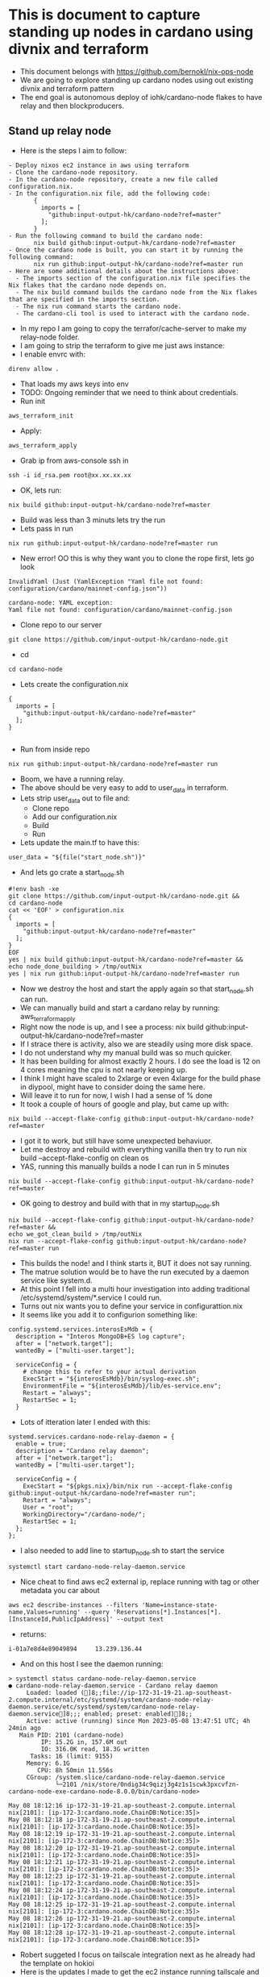 * This is document to capture standing up nodes in cardano using divnix and terraform
- This document belongs with https://github.com/bernokl/nix-ops-node
- We are going to explore standing up cardano nodes using out existing divnix and terraform pattern
- The end goal is autonomous deploy of iohk/cardano-node flakes to have relay and then blockproducers.

** Stand up relay node
- Here is the steps I aim to follow:
#+begin_example
- Deploy nixos ec2 instance in aws using terraform
- Clone the cardano-node repository.
- In the cardano-node repository, create a new file called configuration.nix.
- In the configuration.nix file, add the following code:
       {
         imports = [
           "github:input-output-hk/cardano-node?ref=master"
         ];
       }
- Run the following command to build the cardano node:
       nix build github:input-output-hk/cardano-node?ref=master
- Once the cardano node is built, you can start it by running the following command:
       nix run github:input-output-hk/cardano-node?ref=master run
- Here are some additional details about the instructions above:
  - The imports section of the configuration.nix file specifies the Nix flakes that the cardano node depends on.
  - The nix build command builds the cardano node from the Nix flakes that are specified in the imports section.
  - The nix run command starts the cardano node.
  - The cardano-cli tool is used to interact with the cardano node.
#+end_example
- In my repo I am going to copy the terrafor/cache-server to make my relay-node folder.
- I am going to strip the terraform to give me just aws instance:
- I enable envrc with:
#+begin_src tmux :session s1
direnv allow .
#+end_src
- That loads my aws keys into env
- TODO: Ongoing reminder that we need to think about credentials.
- Run init
#+begin_src tmux :session s1
aws_terraform_init
#+end_src
- Apply:
#+begin_src tmux :session s1
aws_terraform_apply
#+end_src
- Grab ip from aws-console ssh in
#+begin_src tmux :session s1
ssh -i id_rsa.pem root@xx.xx.xx.xx
#+end_src
- OK, lets run:
#+begin_src tmux :session s1
nix build github:input-output-hk/cardano-node?ref=master
#+end_src
- Build was less than 3 minuts lets try the run
- Lets pass in run
#+begin_src tmux :session s1
nix run github:input-output-hk/cardano-node?ref=master run
#+end_src
- New error! OO this is why they want you to clone the rope first, lets go look
#+begin_example
InvalidYaml (Just (YamlException "Yaml file not found: configuration/cardano/mainnet-config.json"))

cardano-node: YAML exception:
Yaml file not found: configuration/cardano/mainnet-config.json
#+end_example
- Clone repo to our server
#+begin_src tmux :session s1
git clone https://github.com/input-output-hk/cardano-node.git
#+end_src
- cd
#+begin_src tmux :session s1
  cd cardano-node
#+end_src
- Lets create the configuration.nix
#+begin_example
{
  imports = [
    "github:input-output-hk/cardano-node?ref=master"
  ];
}

#+end_example
- Run from inside repo
#+begin_src tmux :session s1
nix run github:input-output-hk/cardano-node?ref=master run
#+end_src
- Boom, we have a running relay.
- The above should be very easy to add to user_data in terraform.
- Lets strip user_data out to file and:
   - Clone repo
   - Add our configuration.nix
   - Build
   - Run
- Lets update the main.tf to have this:
#+begin_example
 user_data = "${file("start_node.sh")}"
#+end_example
- And lets go crate a start_node.sh
#+begin_example
#!env bash -xe
git clone https://github.com/input-output-hk/cardano-node.git &&
cd cardano-node
cat << 'EOF' > configuration.nix
{
  imports = [
    "github:input-output-hk/cardano-node?ref=master"
  ];
}
EOF
yes | nix build github:input-output-hk/cardano-node?ref=master && 
echo node_done_building > /tmp/outNix
yes | nix run github:input-output-hk/cardano-node?ref=master run
#+end_example
- Now we destroy the host and start the apply again so that start_node.sh can run.
- We can manually build and start a cardano relay by running: aws_terraform_apply
- Right now the node is up, and I see a  process: nix build github:input-output-hk/cardano-node?ref=master
- If I strace there is activity, also we are steadily using more disk space.
- I do not understand why my manual build was so much quicker. 
- It has been building for almost exactly 2 hours. I do see the load is 12 on 4 cores meaning the cpu is not nearly keeping up. 
- I think I might have scaled to 2xlarge or even 4xlarge for the build phase in diypool, might have to consider doing the same here.
- Will leave it to run for now, I wish I had a sense of % done
- It took a couple of hours of google and play, but came up with:
#+begin_src tmux :session s1
nix build --accept-flake-config github:input-output-hk/cardano-node?ref=master
#+end_src
- I got it to work, but still have some unexpected behaviuor.
- Let me destroy and rebuild with everything vanilla then try to run nix build --accept-flake-config on clean os
- YAS, running this manually builds a node I can run in 5 minutes
#+begin_src tmux :session s1
nix build --accept-flake-config github:input-output-hk/cardano-node?ref=master
#+end_src
- OK going to destroy and build with that in my startup_node.sh
#+begin_example
nix build --accept-flake-config github:input-output-hk/cardano-node?ref=master &&
echo we_got_clean_build > /tmp/outNix
nix run --accept-flake-config github:input-output-hk/cardano-node?ref=master run
#+end_example
- This builds the node! and I think starts it, BUT it does not say running.
- The matrue solution would be to have the run executed by a daemon service like system.d.
- At this point I fell into a multi hour investigation into adding traditional /etc/systemd/system/*.service I could run.
- Turns out nix wants you to define your service in configurattion.nix
- It seems like you add it to configurion something like:
#+begin_example
config.systemd.services.interosEsMdb = {
  description = "Interos MongoDB+ES log capture";
  after = ["network.target"];
  wantedBy = ["multi-user.target"];

  serviceConfig = {
    # change this to refer to your actual derivation
    ExecStart = "${interosEsMdb}/bin/syslog-exec.sh";
    EnvironmentFile = "${interosEsMdb}/lib/es-service.env";
    Restart = "always";
    RestartSec = 1;
  }
#+end_example
- Lots of itteration later I ended with this:
#+begin_example
  systemd.services.cardano-node-relay-daemon = {
    enable = true;
    description = "Cardano relay daemon";
    after = ["network.target"];
    wantedBy = ["multi-user.target"];

    serviceConfig = {
      ExecStart = "${pkgs.nix}/bin/nix run --accept-flake-config github:input-output-hk/cardano-node?ref=master run";
      Restart = "always";
      User = "root";
      WorkingDirectory="/cardano-node/";
      RestartSec = 1;
    };
  };
#+end_example
- I also needed to add line to startup_node.sh to start the service
#+begin_example
systemctl start cardano-node-relay-daemon.service
#+end_example

- Nice cheat to find aws ec2 external ip, replace running with tag or other metadata you car about
#+begin_src tmux :session s1
aws ec2 describe-instances --filters 'Name=instance-state-name,Values=running' --query 'Reservations[*].Instances[*].[InstanceId,PublicIpAddress]' --output text
#+end_src
- returns:
#+begin_example
i-01a7e8d4e89049894     13.239.136.44
#+end_example
- And on this host I see the daemon running:
#+begin_example
> systemctl status cardano-node-relay-daemon.service 
● cardano-node-relay-daemon.service - Cardano relay daemon
     Loaded: loaded (]8;;file://ip-172-31-19-21.ap-southeast-2.compute.internal/etc/systemd/system/cardano-node-relay-daemon.service/etc/systemd/system/cardano-node-relay-daemon.service]8;;; enabled; preset: enabled)]8;;
     Active: active (running) since Mon 2023-05-08 13:47:51 UTC; 4h 24min ago
   Main PID: 2101 (cardano-node)
         IP: 15.2G in, 157.6M out
         IO: 316.0K read, 18.3G written
      Tasks: 16 (limit: 9155)
     Memory: 6.1G
        CPU: 8h 50min 11.556s
     CGroup: /system.slice/cardano-node-relay-daemon.service
             └─2101 /nix/store/0ndig34c9qizj3g4z1s1scwk3pxcvfzn-cardano-node-exe-cardano-node-8.0.0/bin/cardano-node>

May 08 18:12:16 ip-172-31-19-21.ap-southeast-2.compute.internal nix[2101]: [ip-172-3:cardano.node.ChainDB:Notice:35]>
May 08 18:12:18 ip-172-31-19-21.ap-southeast-2.compute.internal nix[2101]: [ip-172-3:cardano.node.ChainDB:Notice:35]>
May 08 18:12:19 ip-172-31-19-21.ap-southeast-2.compute.internal nix[2101]: [ip-172-3:cardano.node.ChainDB:Notice:35]>
May 08 18:12:20 ip-172-31-19-21.ap-southeast-2.compute.internal nix[2101]: [ip-172-3:cardano.node.ChainDB:Notice:35]>
May 08 18:12:21 ip-172-31-19-21.ap-southeast-2.compute.internal nix[2101]: [ip-172-3:cardano.node.ChainDB:Notice:35]>
May 08 18:12:23 ip-172-31-19-21.ap-southeast-2.compute.internal nix[2101]: [ip-172-3:cardano.node.ChainDB:Notice:35]>
May 08 18:12:24 ip-172-31-19-21.ap-southeast-2.compute.internal nix[2101]: [ip-172-3:cardano.node.ChainDB:Notice:35]>
May 08 18:12:25 ip-172-31-19-21.ap-southeast-2.compute.internal nix[2101]: [ip-172-3:cardano.node.ChainDB:Notice:35]>
May 08 18:12:26 ip-172-31-19-21.ap-southeast-2.compute.internal nix[2101]: [ip-172-3:cardano.node.ChainDB:Notice:35]>
May 08 18:12:28 ip-172-31-19-21.ap-southeast-2.compute.internal nix[2101]: [ip-172-3:cardano.node.ChainDB:Notice:35]>
#+end_example
- Robert suggeted I focus on tailscale integration next as he already had the template on hokioi
- Here is the updates I made to get the ec2 instance running tailscale and connecting to yumi network
#+begin_example
 { config, lib, pkgs, modulesPath, ... }:
+let
+   system.autoUpgrade.channel = "https://nixos.org/channels/nixos-unstable";
+   nixos-unstable = import <nixos-unstable> {};
 
-{
+in {
   imports = [ "${modulesPath}/virtualisation/amazon-image.nix" ];
 
   ec2.hvm = true;
@@ -26,10 +29,47 @@
     };
   };
 
+ services.tailscale.enable = true;
+
+ systemd.services.tailscale-autoconnect = {
+    description = "Automatic connection to Tailscale";
+
+    # make sure tailscale is running before trying to connect to tailscale
+    after = [ "network-pre.target" "tailscale.service" ];
+    wants = [ "network-pre.target" "tailscale.service" ];
+    wantedBy = [ "multi-user.target" ];
+
+    # set this service as a oneshot job
+    serviceConfig.Type = "oneshot";
+
+    # have the job run this shell script
+    script = with pkgs; ''
+      # wait for tailscaled to settle
+      sleep 2
+
+      # check if we are already authenticated to tailscale
+      status="$(${tailscale}/bin/tailscale status -json | ${jq}/bin/jq -r .BackendState)"
+      if [ $status = "Running" ]; then # if so, then do nothing
+        exit 0
+      fi
+
+      # otherwise authenticate with tailscale
#
+      ${tailscale}/bin/tailscale up --ssh -authkey tskey-auth-########
+    '';
+};
+
+  networking.firewall = {
+    checkReversePath = "loose";
+    enable = true;
+    trustedInterfaces = [ "tailscale0" ];
+    allowedUDPPorts = [ config.services.tailscale.port ];
+  };
+
+  networking.hostName = "aws-1";
+  networking.domain = "husky-ostrich.ts.net";

   environment.systemPackages = with pkgs; [
     git
     vim
     htop
+    tailscale
     lsof
   ];
 }

#+end_example
- Note we give the machine a networking.hostName, that registers the name we want for this machine in tailscale
- Also VERY important once it is connected to tailscale your ssh sessions over the 10. network with be authenticated through tailscale.
- This is a very important bennefit.
- Also very important, the authkey used needs to be set to be ephemiral, pre-authenticate the hosts and assign tags we want for the machines.
- This makes management very simple, but needs to be carefully managed.
- We will integrate SOPS/1Password/Key-store to hold keys we can then hydrate on host with env-vars in our session.
- Trying to do some testing, lets start with what we can see on the node:
#+begin_example
journalctl -u cardano-node-relay-daemon.service

May 10 18:08:04 aws-1 nix[2100]: Event: LedgerUpdate (HardForkUpdateInEra S (S (Z (WrapLedgerUpdate {unwrapLedgerUpdate = ShelleyUpdatedProtocolUpdates []}))))
May 10 18:08:04 aws-1 nix[2100]: [aws-1:cardano.node.ChainDB:Notice:35] [2023-05-10 18:08:04.96 UTC] Chain extended, new tip: 2198c40091993baed54b4638473327b0b77c5dccaa56768690f5b56>
May 10 18:08:06 aws-1 nix[2100]: [aws-1:cardano.node.ChainDB:Notice:35] [2023-05-10 18:08:06.21 UTC] Chain extended, new tip: 2e7ccf635d45201aaf52c5a2e7e10f7c5b90a2ca5ed10356210859e>
May 10 18:08:07 aws-1 nix[2100]: [aws-1:cardano.node.ChainDB:Notice:35] [2023-05-10 18:08:07.46 UTC] Chain extended, new tip: 18ba572b54363a6bcb43bccb283828ab559cd5ddf7d73c2b0c07c51>
May 10 18:08:08 aws-1 nix[2100]: [aws-1:cardano.node.ChainDB:Notice:35] [2023-05-10 18:08:08.71 UTC] Chain extended, new tip: 87cfa4a2f2258217adbde872e2ab53906f43d95e1f9fbbbc4dc362a>
May 10 18:08:09 aws-1 nix[2100]: [aws-1:cardano.node.ChainDB:Notice:35] [2023-05-10 18:08:09.53 UTC] Chain extended, new tip: 8add136563b0c36616f42ad52815e3c666be1b8b087e4268949395c>
May 10 18:08:09 aws-1 nix[2100]: Event: LedgerUpdate (HardForkUpdateInEra S (S (Z (WrapLedgerUpdate {unwrapLedgerUpdate = ShelleyUpdatedProtocolUpdates [ProtocolUpdate {protocolUpda>
May 10 18:08:09 aws-1 nix[2100]: [aws-1:cardano.node.ChainDB:Notice:35] [2023-05-10 18:08:09.54 UTC] Chain extended, new tip: e6878f21c35b5c9c233bf54207c28dbeb0743c6cf19d1468afc78c6>
May 10 18:08:10 aws-1 nix[2100]: [aws-1:cardano.node.ChainDB:Notice:35] [2023-05-10 18:08:10.79 UTC] Chain extended, new tip: 92fc5c7b7e6b8a84623787b2b3a52400d9388958258e7cdf57c9d6f>
May 10 18:08:12 aws-1 nix[2100]: [aws-1:cardano.node.ChainDB:Notice:35] [2023-05-10 18:08:12.04 UTC] Chain extended, new tip: f02680481aa08d0d53b4d1574d063fcba04d8b10b8e91ef07c52737>
May 10 18:08:13 aws-1 nix[2100]: [aws-1:cardano.node.ChainDB:Notice:35] [2023-05-10 18:08:13.29 UTC] Chain extended, new tip: 83fdc9ce9b078a25880964ab7c87bf5e66a73849fbe06918580f738>
#+end_example
- That seems positive confirmation that we are participating in the network traffic.
- Going to try to query the node using cardano-cli turns out to be a pain.
- First I decide to install it like this:
#+begin_example
git clone https://github.com/input-output-hk/cardano-node.git
cd cardano-node/cardano-cli 
cabal update 
cabal build
cabal install
/root/.cabal/bin/cardano-cli --version
#returns: cardano-cli 8.1.0 - linux-x86_64 - ghc-8.10
/root/.cabal/bin/cardano-cli query tip --mainnet
# returns Missing --socket-path SOCKET_PATH
#+end_example
- I have been trying to find the socket path for this node for too long.
- Next options is to specify --socket-path when I start it up or keep trying to resolve this absurd roadblock.
- I do feel a bit abstracted from what I have deployed I am sure there has to be default socket path, I even tried mlocate for
- I noticed two ports bound to 127.0.0.1, running curl 127.0.0.1:12788 I can see there is a web page
- Lets forward it with socat so I can hit that address over tailscale.
#+begin_src tmux :session s1
nix-env -i socat
  socat TCP-LISTEN:5000,reuseaddr,fork TCP:127.0.0.1:12788
#+end_src
- Now I go to my laptop that is logged into tailscale and visit http://100.xx.xx.72:5000 
- YAS I have a very nice dashboard with residency (memory?) allocation rate and productivity. I am not 100% what these relate to but they seem healthy.
- Mmmm I feel like I might want to leave the cardano-cli to someone who understands it better like Jack or Robert.

  
#current
- We can now deploy a cardano-relay in AWS using, terraform init, terraform user_data (start_node.sh) and configuration.nix
- The node gets started as a service we define in configuration.nix "systemctl status cardano-node-relay-daemon.service"
- The new machine registers itself in tailscale, you can use tailscales to authenticate ssh over the 10. network, you can find machine by ip or networking.hostName
- I can see healty logs with work the node is doing, I can see a dashboard with healty metrics, I still need to query and cli interact with the server
- Next step is cli testing of the node. I think I will ask for help from Jack for this one

** Update terraform structure of nix-ops-node to implement terragrunt.
- First lets add some folders: accounts/sandbox/ap-southeast2
- Now we move node-relay into that region ie accounts/sandbox/ap-southeast2/node-relay-1
- The 5 files in that directory (main.tf, terragrunt.hcl, configuration.nix, start_node.sh, variables.tf) will allow you to spin up a machine
- Here is our layout:
#+begin_example

terraform
├── modules
│   ├ node-relay (goal would be to set common features here)
│   ├── main.tf
│   ├── variables.tf
├── accounts
│   ├ sandbox
│   ├── terragrunt.hcl(This sets up our .tfstate in s3, long term this would keep common configs like, machine type or other sandbox components like security_groups?)
│   ├── ap-southeast-2
│   ├────── terragrunt.hcl(I did not keep, but do we have common components that would be here?) 
│   ├────── node-relay-1 (This works as is in the repo)
│   ├───────  main.cf (This is self contained and works without the module)
│   ├───────  configuration.nix (This contains initial machine state including tailscale and setting up iohk/cardano-node service)
│   ├───────  start_node.sh ( This imports cardano-node referer, builds the flake and then starts the service we set up in configuration.nix)
│   ├───────  terragrunt.hcl (This passes in variables, for this POC it just passes in machine type, but can be expanded.
│   ├───────  variables.tf (Defines the variables used by the module)
│   ├────── node-relay-2 (This is experiment to be more DRY, it would mean less duplication of code in main.tf by re-using what we have in modules)
│   ├───────  main.cf (Sources modules/node-relay and passes in variblees it needs.)
│   ├───────  configuration.nix (Same as above)
│   ├───────  start_node.sh (Same as above)
│   ├───────  terragrunt.hcl (sources modules/node-relay *note the source in main.tf should not be needed, but this is still in testing, provides values to varibles.
│   ├───────  variables.tf (Defines the variables used by the module)
│   ├── ap-southeast-2
│   ├────── terragrunt.hcl(I did not keep, but do we have common components that would be here?) 
│   ├────── node-relay-1 (This works as is in the repo)
│   ├───────  main.cf (This is self contained and works without the module)
│   ├───────  configuration.nix (This contains initial machine state including tailscale and setting up iohk/cardano-node service)
│   ├───────  start_node.sh ( This imports cardano-node referer, builds the flake and then starts the service we set up in configuration.nix)
│   ├───────  terragrunt.hcl (This passes in variables, for this POC it just passes in machine type, but can be expanded.
│   ├───────  variables.tf (Defines the variables used by the module)

#+end_example
- Before you can deploy anything in the repo you will need to replace the tailscale key in configuration.nix and the whitelist ip address to one that will ssh in. 
- TODO: Decide if we want to allow ssh outside tailscale perhaps not? The applied machine is accessible from tailscale, we can alwaays manually add whiteliting if we can not get to it from tailscale
- Apply your changes with:
#+begin_src tmux :session s1
terragrunt init &&
terragrunt apply
#+end_src
- node-relay-1 works as expected we still manually add TS-key, whitelist ip and end up with SSH key locally.
- TODO: incorporate sops to handle keys and secrets
- node-relay-2 is WORKING! (can you tell it was a pain?)
- node-relay-2 is more DRY, main.tf is only call out to the module. 
- Next I am going to create copies of relay-1 in 2 other regions provide each with unique name and key see how we can interact between them.
- Our 3 regions for this proof of concept (can always change in new regions)
#+begin_example
ap-southeast-2 (Asia Pacific Sydney)
eu-north-1 (Europe Stockholm) 
ap-south-1 (Asia Pacific Mumbai)
#+end_example
- Here are the steps to create a new region:
- Copy a known good directory - I am copying sanbox/ap-southeast-2 naming the copy ap-south-1
- I am going to re-use only structure of node-relay-1 because I only need one node in each region, and architectually I am not sold on making nodes into a module, I want this to be easilly replicated to other infrastructures. I am wondering if the directory structure is too complex. I am keeping it for ease of remote state management, but I am open to improvement suggestions.
- main.tf:
#+begin_example
- You will need to update the provider.region to your new region
- Make sure the nix_image.source has reference to a commit that has an image specified for the region you are setting up
- Make sure any ip's you need whitelisted is in aws_security_group.ssh_and_egress.from_port=22 cidr_blocks, 
- TODO if it is a relay-node we should be able to reach over tailscale then perhaps we want to get rid of port 22 whitelisting in aws_security_group
- For aws_instance.machine.subnet_id you will currently need to go look this up in aws-console-vpc-subnets
#+end_example
- For the above we have a dependency on keeping up the images list in a fork of https://github.com/nix-community/terraform-nixos.git we host.
- TODO: There should be automation around https://github.com/nix-community/terraform-nixos/blob/master/aws_image_nixos/url_map.tf it is currently a manual update of the copy our code points to.
- configuration.nix:
#+begin_example
- Make sure you are using the right tskey-auth-xxx 
- Update the networking.hostName 
#+end_example
- We will add a .envrc to this folder to update our AWS_REGION for ap-south1 I did:
#+begin_example
# I source the original envrc that gets unloaded when I cd in here
source ../../../../.envrc
# I add the region we will be using
export AWS_REGION=ap-south-1
#+end_example
- This works to deploy a new node to ap-south-1, lets do the same for eu-north-1
- Made copy of ap-south1 to create eu-north1
- Made the same updates to main.tf, configuration.nix and .envrc
- I set my region in aws by running "direnv allow ." from the eu-north1/
- I confirm I am pointing to the right region with
#+begin_src tmux :session s1
aws configure get region
#+end_src
- Next I run terragrunt init/apply
- And I see my new aws-eu-n-1-1 node in tailscale, and YUP it has a running node.

** Block producer 
- Tomorrow morning will set up folder structure using relay, update to create producer
- Here is the steps bard.google.com comes up with:
- Notice it is lying there is no install.sh for the cardano node, but I do see cardano-node.cabal, I will stick with flake build run.
#+begin_example
The recommended steps for deploying a Cardano block producer according to the Cardano node repository on GitHub are as follows:

- Install the latest version of Cardano node.
- Create a new directory for your block producer node.
- Copy the config.yaml file from the Cardano node repository to your new directory.
- Edit the config.yaml file to specify your pool's details, such as its name, ID, and keys.
- Start the relay node.
- Start the block producer node.
- The following are some additional details about each step:

- To install the latest version of Cardano node, you can use the following command:
      Code snippet
      curl -sSLO https://raw.githubusercontent.com/input-output-hk/cardano-node/master/install.sh
      bash install.sh
      Use code with caution. Learn more
      To create a new directory for your block producer node, you can use the following command:
      Code snippet
      mkdir my-pool
      Use code with caution. Learn more
- To copy the config.yaml file from the Cardano node repository to your new directory, you can use the following command:
      Code snippet
      cp https://raw.githubusercontent.com/input-output-hk/cardano-node/master/config.yaml my-pool
      Use code with caution. Learn more
- To edit the config.yaml file, you can use a text editor, such as Nano or Vim. In the config.yaml file, you will need to specify your pool's details, such as its name, ID, and keys. The following is an example of a config.yaml file for a pool named "My Pool":
      Code snippet
      relay-node:
        host: "localhost"
        port: 3001
      
      block-producer-node:
        host: "localhost"
        port: 3002
      
      pool-key: "/path/to/pool/key.skey"
      
      vrf-key: "/path/to/vrf/key.skey"
      Use code with caution. Learn more
- To start the relay node, you can use the following command:
      Code snippet
      cardano-node \
        --config config.yaml \
        --relay-node \
        --host localhost \
        --port 3001 \
        &> relay.log &
      Use code with caution. Learn more
- To start the block producer node, you can use the following command:
     Code snippet
     cardano-node \
       --config config.yaml \
       --block-producer-node \
       --host localhost \
       --port 3002 \
       --pool-key /path/to/pool/key.skey \
       --vrf-key /path/to/vrf/key.skey \
       &> block-producer.log &
     Use code with caution. Learn more
- Once you have completed these steps, your Cardano block producer node will be deployed and running. You can check the status of your block producer node using the following command:
      Code snippet
      cardano-cli query block-producer-status
      Use code with caution. Learn more
- This will output the following information:
Code snippet
Name: My Pool
Pool ID: xyz1234567890abcdefghijklmnopqrstuv
Status: Running
Active Stake: 1000000000 lovelace
Last Epoch: 1234567890
Last Slot: 1234567890
#+end_example
- I think I can update the files for the block producer in the cloned repo.
- Ok, lets set up a new directory in ap-southeast2 for our block producer, making a copy of node-relay-aws-1
- Lets update configuration.nix
#+begin_example
# I update the following service name and description.
  systemd.services.cardano-node-block-producer-daemon = {
    enable = true;
    description = "Cardano block producer daemon";
# Need to figure if I need to pass flags into the nix run on the ExecStart line
    serviceConfig = {
      ExecStart = "${pkgs.nix}/bin/nix run --accept-flake-config github:input-output-hk/cardano-node?ref=master run";
# New tailscale auth key
# Note I destroyed all existing keys and set up a new one for this. We have been very lax with keys will harden when we move out of sandbox
      ${tailscale}/bin/tailscale up --ssh -authkey tskey-auth-xxxxx
# Update hostName
# TODO: parhaps go back to relays and add "-r-" to indicate relay, adding "-bp-" to this one for now.
  networking.hostName = "aws-ap-se-bp-2-1";
#+end_example
- For start_node.sh I am going to comment out nix build and systemctl start so I can manually play with them.
- And updates to main.tf:
#+begin_example
# I am going to completely remove 22 whitelisting from security_groups:
-     ingress {
-         from_port   = 22
-         to_port     = 22
-         protocol    = "tcp"
-         cidr_blocks = [ "xx.xx.xx.xx/32" ]
-     }
# TODO: Do we want to allow tls_ssh keys on block producers? Only leave ssm access? Leaving it alone for now
# Do we want to give block producers their own subnet? interconectivity is through tailscale so cant see downside of seperation. Leaving it for current testing
# TODO: Decide on relay vs bp subnets
#+end_example
- Leaving terragrunt.tf alone, it only contains instance_type
- Lets init our new directory:
#+begin_src tmux :session s1
terragrunt init
#+end_src
- Lets double check we are in the right region
#+begin_src tmux :session s1 
 aws configure get region
#+end_src
- Yup it returns:
#+begin_example
ap-southeast-2
#+end_example
- And lets deploy:
#+begin_src tmux :session s1
terragrunt apply
#+end_src
- We suddenly have order of operation issue:
#+begin_example
   on .terraform/modules/deploy_nixos/deploy_nixos/main.tf line 129, in locals:
│  129:   ssh_private_key      = local.ssh_private_key_file == "-" ? var.ssh_private_key : file(local.ssh_private_key_file)
#+end_example
- To get around this I am going to touch and chmod the file to exist. 
- TODO: figure out why this is required for this apply 
#+begin_src tmux :session s1
touch ./id_rsa.pem
chmod 600 ./id_rsa.pem
#+end_src
- Lets try again:
#+begin_src tmux :session s1
terragrunt apply
#+end_src
- Oops without the 22 whitelisting the deploy_nixos can not get on the machine to deploy
#+begin_example
module.deploy_nixos.null_resource.deploy_nixos: Still creating... [1m30s elapsed]
╷
│ Error: file provisioner error
│
│   with module.deploy_nixos.null_resource.deploy_nixos,
│   on .terraform/modules/deploy_nixos/deploy_nixos/main.tf line 165, in resource "null_resource" "deploy_nixos":
│  165:   provisioner "file" {
#+end_example
- For now I am going to add whitelisting for my ip back in
- Ok it is up, unexpectedly it still started the service, I do have enabled set to true, but thought that setting did not allow autostart
- TODO: Trace service startup so you can see what it is doing.
- Ok I stopped the service, lets go look at our LLM steps and see if we can tease out configuration files we need and process for setting up.
- I know me and Jack did this a while back, I can go look at that as backup, but trying to stay in current repo if I can help
- mmm llm is a bit of a lyer might be more trouble than it is worth
- Looking at developers.cardano.org I see there is 4 files involved in BP:
#+begin_example
- Main Config: It contains general node settings such as logging and versioning. It also points to the Byron Genesis and the Shelly Genesis file.
- Byron Genesis: It contains the initial protocol parameters and instructs the cardano-node on how to bootstrap the Byron Era of the Cardano blockchain.
- Shelly Genesis: It contains the initial protocol parameters and instructs the cardano-node on how to bootstrap the Shelly Era of the Cardano blockchain.
- optional    Alonzo Genesis: It contains the initial protocol parameters and instructs the cardano-node on how to bootstrap the Alonzo Era of the Cardano blockchain.
- optional   Conway Genesis: It contains the initial protocol parameters and instructs the cardano-node on how to bootstrap the Conway Era of the Cardano blockchain.
- Topology: It contains the list of network peers (IP Address and Port of other nodes running the blockchain network) that your node will connect to.
#+end_example
- In the repo I see:
#+begin_src tmux :session s1
ls -al configuration/cardano
#+end_src
- Returns:
#+begin_example
total 1184
drwxr-xr-x 3 root root    4096 May 18 15:36 .
drwxr-xr-x 6 root root    4096 May 18 14:29 ..
drwxr-xr-x 2 root root    4096 May 18 14:29 alonzo
-rw-r--r-- 1 root root    9459 May 18 14:29 mainnet-alonzo-genesis.json
-rw-r--r-- 1 root root 1056360 May 18 14:29 mainnet-byron-genesis.json
-rw-r--r-- 1 root root    2885 May 18 14:29 mainnet-config.json
-rw-r--r-- 1 root root    1657 May 18 14:29 mainnet-config-new-tracing.yaml
-rw-r--r-- 1 root root    8263 May 18 14:29 mainnet-config.yaml
-rw-r--r-- 1 root root      22 May 18 14:29 mainnet-conway-genesis.json
-rw-r--r-- 1 root root     284 May 18 14:29 mainnet-p2p-toplogy.json
-rw-r--r-- 1 root root    2486 May 18 14:29 mainnet-shelley-genesis.json
-rw-r--r-- 1 root root     128 May 18 14:29 mainnet-topology.json
#+end_example
- Hopefully that means I want to update config.json and p2p-topology.json 
- Looking at the readme in configuration I see files should be referenced on https://book.world.dev.cardano.org/environments.html
- MMM, Next I need to now look at changes that I need vs content of these files
- This is documentation I could find on these based on cardano-foundation stake-pool-course me and Jack did in 2021
- Two thumbs up for waybackMachine for giving me access to https://cardano-foundation.gitbook.io/stake-pool-course/stake-pool-guide/getting-started/
- Config files explained:
- Topology.json
- Tells your node to which nodes in the network it should talk to. A minimal version of this file looks like this:
#+begin_example
{
  "Producers": [
    {
      "addr": "x.x.x.x",
      "port": 3001,
      "valency": 1
    }
  ]
}
#+end_example
- *.configuration.json
#+begin_example
# This was from the tutorial, not this requires magic because it refers to testnet
{
  "Protocol": "Cardano",
  "GenesisFile": "testnet-shelley-genesis.json",
  "RequiresNetworkMagic": "RequiresMagic",
# This is the same section in 2023/5 mainnet-configuration.json 
  "Protocol": "Cardano",
  "RequiresNetworkMagic": "RequiresNoMagic",
  "ShelleyGenesisFile": "mainnet-shelley-genesis.json"
#+end_example
- it also update parameteres
This protocol version number gets used by block producing nodes as part of the system for agreeing on and synchronising protocol updates.You just need to be aware of the latest version supported by the network. You dont need to change anything here.
- it configures Tracing
Tracers tell your node what information you are interested in when logging, such as switches that you can turn ON or OFF according the type and quantity of information that you are interesetd in. This provides fairly coarse grained control, but it is relatively efficient at filtering out unwanted trace output.
- it allows fine grained logging control, I see the current file uses this setting for EKG metrics.
It is also possible to have more fine-grained control over the filtering of trace output, and to match and route trace output to particular backends. This is less efficient than the coarse trace filters above but provides much more precise control. options:
mapBackends This routes metrics matching specific names to particular backends. This overrides the defaultBackends listed above. Note that it is an override and not an extension so anything matched here will not go to the default backend, only to the explicitly listed backends.
mapSubtrace This section is more expressive, we are working on its documentation.

- On my block producers I will nered to update mainnet-topology.json to:
#+begin_example
nano testnet-topology.json
​
  {
    "Producers": [
      {
        "addr": "<YOUR RELAY NODE TAILSCALE IP ADDRESS>",
        "port": <PORT>,
        "valency": 1
      }
    ]
  }
#+end_example

- On my relay nodes I will need to make the following updates:
#+begin_example
{
  "Producers": [
    {
      "addr": "<YOUR BLOCK-PRODUCING NODE IP ADDRESS>",
      "port": <PORT>,
      "valency": 1
    },
    {
      "addr": "<OTHER RELAY NODE IP ADDRESS>",
      "port": <PORT>,
      "valency": 1
    },
    {
      "addr": "<OTHER RELAY NODE IP ADDRESS>",
      "port": <PORT>,
      "valency": 1
    }
  ]

#+end_example
- I know how to pass in the flags I need!
#+begin_src tmux :session s1
nix run --accept-flake-config github:input-output-hk/cardano-node?ref=master run -- --help
#+end_src
- Returns:
#+begin_example
Usage: cardano-node run [--topology FILEPATH]
                          [--database-path FILEPATH]
                          [--socket-path FILEPATH]
                          [ --tracer-socket-path-accept FILEPATH
                          | --tracer-socket-path-connect FILEPATH
                          ]
                          [--byron-delegation-certificate FILEPATH]
                          [--byron-signing-key FILEPATH]
                          [--shelley-kes-key FILEPATH]
                          [--shelley-vrf-key FILEPATH]
                          [--shelley-operational-certificate FILEPATH]
                          [--bulk-credentials-file FILEPATH]
                          [--host-addr IPV4]
                          [--host-ipv6-addr IPV6]
                          [--port PORT]
                          [--config NODE-CONFIGURATION]
                          [--snapshot-interval SNAPSHOTINTERVAL]
                          [--validate-db]
                          [ --mempool-capacity-override BYTES
                          | --no-mempool-capacity-override
                          ]
....
with lots more available options...

#+end_example
- The following will run our node with /tmp/cardano-node.socket:
#+begin_src tmux :session s1
nix run --accept-flake-config github:input-output-hk/cardano-node?ref=master run -- --socket-path /tmp/cardano-node.socket
#+end_src
- Confirmation:
#+begin_example
lsof /tmp/cardano-node.socket
COMMAND    PID USER   FD   TYPE             DEVICE SIZE/OFF  NODE NAME
cardano-n 7031 root   29u  unix 0xffff8f40099bee80      0t0 38007 /tmp/cardano-node.socket type=STREAM (LISTEN)
#+end_example
- Can I have woot woot? Now on a relay we simple update topology.json start the node with our flags, get kes keys, update producer and we should be very close.
- Lets see if we can query our node from /cardano-node/ run:
#+begin_src tmux :session s1
nix run .#cardano-cli -- version
#+end_src
- Lets query our node
- First we set our node.socket env var with:
#+begin_src tmux :session s1
export CARDANO_NODE_SOCKET_PATH=/tmp/cardano-node.socket
#+end_src
- Next lets see if we can find our current tip:
#+begin_src tmux :session s1
 nix run .#cardano-cli -- query tip --mainnet
#+end_src
- YAS!
#+begin_example
{
    "block": 4267441,
    "epoch": 197,
    "era": "Byron",
    "hash": "568fb79a14b8e10b9811a7c8252a94c8ab7afa7a4f71c343adc6748ccb20b4b1",
    "slot": 4269593,
    "slotInEpoch": 14393,
    "slotsToEpochEnd": 7207,
    "syncProgress": "47.88"
}
#+end_example
- Machine torn down, updates made to the flags of our service:
#+begin_example
"${pkgs.nix}/bin/nix run --accept-flake-config github:input-output-hk/cardano-node?ref=master run -- --topology /cardano-node//configuration/cardano/testnet-topology.json --socket-path /tmp/cardano-node.socket --config /cardano-node//configuration/cardano/testnet-config.json
#+end_example
- Lets re-provision and confirm our node starts up
- Grab the ip:
#+begin_src tmux :session s1
aws ec2 describe-instances --filters 'Name=instance-state-name,Values=running' --query 'Reservations[*].Instances[*].[InstanceId,PublicIpAddress]' --output text
#+end_src
- Returns:
#+begin_example
i-07518b843710xxxxxxxxxxxxxxx     13.xx.xx.77
#+end_example
- Lets ssh:
#+begin_src tmux :session s1
  ssh -i id_rsa.pem root@13.xx.xx.77
#+end_src
- Next step is to update topology for both relay and producer and generate some keys implement rest of the "outstanding steps from buildCardanoStakePoolUbuntu.org"
- I spent an hour troubhelshooting why terragrunt now fails if we do not pre-create the id_rsa.pem. I understand why it fails, but not how to fix it.
- Adding manual for now.
#+begin_src tmux :session s1
touch id_rsa.pem
chmod 600 id_rsa.pem
#+end_src
- OK, I pull in current configs update the config file-names to match our flake and that allows the tesnet relay to come up automatically
- Section I added to start_node.sh
#+begin_example
/run/current-system/sw/bin/curl -o /cardano-node/configuration/cardano/testnet-topology.json https://book.world.dev.cardano.org/environments/preprod/topology.json &
/run/current-system/sw/bin/curl -o /cardano-node/configuration/cardano/testnet-byron-genesis.json https://book.world.dev.cardano.org/environments/preprod/byron-genesis.json &
/run/current-system/sw/bin/curl -o /cardano-node/configuration/cardano/testnet-shelley-genesis.json https://book.world.dev.cardano.org/environments/preprod/shelley-genesis.json &
/run/current-system/sw/bin/curl -o /cardano-node/configuration/cardano/testnet-alonzo-genesis.json https://book.world.dev.cardano.org/environments/preprod/alonzo-genesis.json &
/run/current-system/sw/bin/curl -o /cardano-node/configuration/cardano/testnet-conway-genesis.json https://book.world.dev.cardano.org/environments/preprod/conway-genesis.json  &
/run/current-system/sw/bin/curl -o /cardano-node/configuration/cardano/testnet-config.json https://book.world.dev.cardano.org/environments/preprod/config.json &
# Fix paths set in official config.json
sed -i 's/conway-genesis.json/testnet-conway-genesis.json/g' /cardano-node/configuration/cardano/testnet-config.json
sed -i 's/alonzo-genesis.json/testnet-alonzo-genesis.json/g' /cardano-node/configuration/cardano/testnet-config.json
sed -i 's/byron-genesis.json/testnet-byron-genesis.json/g' /cardano-node/configuration/cardano/testnet-config.json
sed -i 's/shelley-genesis.json/testnet-shelley-genesis.json/g' /cardano-node/configuration/cardano/testnet-config.json
#+end_example
- Confirmed it is working in ap-southeast2 lets do the same in eu-north1
- The node isup, the topology file confirmed pointing to preprod, lets connect
#+begin_src tmux session s1
export CARDANO_NODE_SOCKET_PATH=/tmp/cardano-node.socket
nix run .#cardano-cli -- query tip --testnet-magic 1
#+end_src
- Returns:
#+begin_example
{
    "block": 223797,
    "epoch": 30,
    "era": "Babbage",
    "hash": "7510ea7eba8e63764dd5c14689a47fa15cea0875adf0fd311ed394c5f7746e91",
    "slot": 11618608,
    "slotInEpoch": 300208,
    "slotsToEpochEnd": 131792,
    "syncProgress": "43.01"
}

[root@aws-eu-n-1-nr-1:/cardano-node]
#+end_example
- Nice, lets go tear down ap-southeast2, build that from repo, if good push and commit changes
- Did the same for the block producer all 4 instances in the sanbox account now connects to testnet.
- Now we will go look at our tutorial and create the keys, register our address
- Looks like the guide we will try to follow to finish up our stakepool in testnet:
- https://developers.cardano.org/docs/operate-a-stake-pool/
- Picking up here: https://developers.cardano.org/docs/operate-a-stake-pool/generating-wallet-keys
- Going to do this on my bp-node from my node-block directory
#+begin_src tmux :session s1
ssh -i id_rsa.pem root@xx.xx.xx.xx
#+end_src
- Lets create directory to store everythhing in:
#+begin_src tmux :session s1
mkdir -p $HOME/cardano-testnet/keys
cd $HOME/cardano-testnet/keys
#+end_src
- Lets generate the payment pair:
#+begin_src tmux :session s1
cd /cardano-node/
  nix run .#cardano-cli -- address key-gen \
      --verification-key-file $HOME/cardano-testnet/keys/payment.vkey \
      --signing-key-file $HOME/cardano-testnet/keys/payment.skey
#+end_src
- Create new stakepool address pair:
#+begin_src tmux :session s1
   nix run .#cardano-cli -- stake-address key-gen \
    --verification-key-file $HOME/cardano-testnet/keys/stake.vkey \
    --signing-key-file $HOME/cardano-testnet/keys/stake.skey
#+end_src
- Generate a wallet address for the payment key payment.vkey which will delegate to the stake address stake.vkey:
#+begin_src tmux :session s1
  nix run .#cardano-cli --  address build \
    --payment-verification-key-file $HOME/cardano-testnet/keys/payment.vkey \
    --out-file $HOME/cardano-testnet/keys/payment.addr \
    --testnet-magic 1
#+end_src
- With the output of the payment.addr I can see the address on chain and that it has no money in it.
#+begin_example
nix run .#cardano-cli -- query utxo --address $(cat payment.addr)  --testnet-magic 1
warning: Git tree '/cardano-node' is dirty
                           TxHash                                 TxIx        Amount
--------------------------------------------------------------------------------------
#+end_example
- Next go register on faucet so we can get some ada to test with: https://docs.cardano.org/cardano-testnet/tools/faucet/
- I did initially request the funds for preview instead of preprod, it did not give error, but I did not get funds
- After I sennt the funds to the right network lets see:
#+begin_example
nix run .#cardano-cli --  query utxo --address addr_test1vqvpj9hm86lnp7n3p5qjkm7df38av6k302rcx788f287uaqdrernh --testnet-magic 1
#+end_example
- YAS, we have funds:
#+begin_example
                           TxHash                                 TxIx        Amount
--------------------------------------------------------------------------------------
86f4a5ffc63d317a7eaf28ca86819511ea3eeb90d7696faae6efd177c6cfe687     0        10000000000 lovelace + TxOutDatumNone
#+end_example
- Create some cold keys and counter
#+begin_src tmux :session s1
nix run .#cardano-cli -- node key-gen \
    --cold-verification-key-file $HOME/cardano-testnet/keys/cold.vkey \
    --cold-signing-key-file $HOME/cardano-testnet/keys/cold.skey \
    --operational-certificate-issue-counter $HOME/cardano-testnet/keys/cold.counter
#+end_src
- Make a VRF key pair.
#+begin_src tmux :session s1
nix run .#cardano-cli -- node key-gen-VRF \
    --verification-key-file $HOME/cardano-testnet/keys/vrf.vkey \
    --signing-key-file $HOME/cardano-testnet/keys/vrf.skey
#+end_src
- Update permissions on skey to set it to readonly
#+begin_src tmux :session s1
chmod 400 $HOME/cardano-testnet/keys/vrf.skey
#+end_src

#Current:
- Continue tutorial here https://developers.cardano.org/docs/operate-a-stake-pool/block-producer-keys#stakepool-operational-certificate-generation


*** outstanding steps from buildCardanoStakePoolUbuntu.org
- URL: https://github.com/yumiai/docs/blob/main/bernoHome/buildCardanoStakePoolUbuntu.org#create-core-node-and-use-the-above-relay-nodes
- Update the relay topology.json for both relay and block-producter to add our tailscale network names for 2xrelay and 1xblock producer
- Generate some keys
   #+begin_src tmux :session tmux-old-host
cardano-cli node key-gen \
--cold-verification-key-file cold.vkey \
--cold-signing-key-file cold.skey \
--operational-certificate-issue-counter-file cold.counter
   #+end_src
**** Generate stake keys and address
Stake key pair
   #+begin_src tmux :session s1
 cardano-cli stake-address key-gen \
 --verification-key-file stake.vkey \
 --signing-key-file stake.skey
   #+end_src
**** Registser address in the blockchain
   #+begin_src tmux :session s1
    cardano-cli stake-address build \
 --stake-verification-key-file stake.vkey \
 --out-file stake.addr \
 --testnet-magic 1097911063
   #+end_src
**** Regenrate payment address
   #+begin_src tmux :session s1
 cardano-cli address build \
 --payment-verification-key-file payment.vkey \
 --stake-verification-key-file stake.vkey \
 --out-file paymentwithstake.addr \
 --testnet-magic 1097911063
   #+end_src
**** Register stake address in the blockchain
***** Generate registration certificate
   #+begin_src tmux :session s1
cardano-cli stake-address registration-certificate \
--stake-verification-key-file stake.vkey \
--out-file stake.cert
   #+end_src
**** Start my relay-node
   #+begin_src tmux :session tmux-old-host
cardano-node run \
--topology testnet-topology.json \
--database-path db \
--socket-path db/node.socket \
--host-addr 0.0.0.0 \
--port 3001 \
--config testnet-config.json
   #+end_src
- TODO: Need the flags to start our block producer, should be similar just including keys.
   
  
* Next steps. 
** Current
  - The terragrunt research culmintated in restructure that allows us to spin up 3 relay-nodes each checking in a different region, each configured with tailscale
  - We are now in the process of re-applying what we overlap on a block-producer
  - Researh shows we have the files we need to apply this change to in input-output-hk/cardano-node/configuration/cardano
  - I figured out how to pass in the flags we need. -- duh, now I can create and set the node-socket and even qury our node
  - Set up configs to auto provision 3 relays and a bp node to use testnet in sandbox
  - Next step is to update topology for both relay and producer and generate some keys implement rest of the "outstanding steps from buildCardanoStakePoolUbuntu.org"
  - Continue block producer tutorial here: https://developers.cardano.org/docs/operate-a-stake-pool/block-producer-keys#stakepool-operational-certificate-generation

** Archive of old steps, this is all done
  - Add final parts to make prod ready and move on to block-producer
  - The node gets started as a service we define in configuration.nix "systemctl status cardano-node-relay-daemon.service"
  - The new machine registers itself in tailscale, you can use tailscales to authenticate ssh over the 10. network, you can find machine by ip or networking.hostName
  - I can see healty logs with work the node is doing, I can see a dashboard with healty metrics, I still need to query and cli interact with the server
  - Document and test what we have, I see 

  

- Things to keep in mind:
#+begin_example
- Still need to figure out how we set configurations for the node ie whitelist block producer etc
- iptables
- networks in aws, do we allow any internal communication through aws or will everything flow through tailscale?
- still need to think about key management, aegis/sops
#+end_example

 

*** Troubleshooting tips
- Don't forget to do tcpdump to see where it is trying to get artifacts from

- Things to keep in mind:
#+begin_example
- Still need to figure out how we set configurations for the node ie whitelist block producer etc
- iptables
- network groups in aws
- still need to think about key management
#+end_example



* Additional information
- We can start with a copy of https://github.com/bernokl/nix-ops take learnings from https://github.com/yumiai/docs/blob/main/bernoHome/diypool_apply.org and deploy what we can from: input-output-hk/cardano-node
- Step 1, properly review what we did in diypool_apply and compare that to information you can find in iohk/cardano-node to see if we can build up list of steps for deploy
